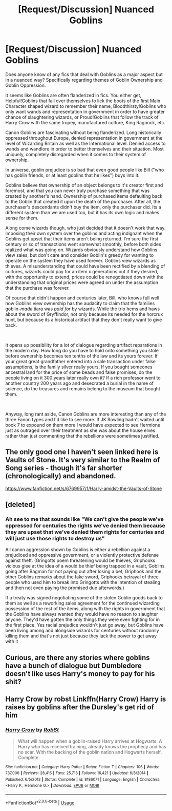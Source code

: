 #+TITLE: [Request/Discussion] Nuanced Goblins

* [Request/Discussion] Nuanced Goblins
:PROPERTIES:
:Author: Kingsonne
:Score: 5
:DateUnix: 1594774919.0
:DateShort: 2020-Jul-15
:FlairText: Request/Discussion
:END:
Does anyone know of any fics that deal with Goblins as a major aspect but in a nuanced way? Specifically regarding themes of Goblin Ownership and Goblin Oppression.

It seems like Goblins are often flanderized in fics. You either get, Helpful!Goblins that fall over themselves to lick the boots of the first Main Character shaped wizard to remember their name, Bloodthirsty!Goblins who only want wands and representation in government in order to have greater chance of slaughtering wizards, or Proud!Goblins that follow the track of Harry Crow with the same tropey, manufactured culture, King Ragnock, etc.

Canon Goblins are fascinating without being flanderized. Long historically oppressed throughout Europe, denied representation in government at the level of Wizarding Britain as well as the International level. Denied access to wands and wandlore in order to better themselves and their situation. Most uniquely, completely disregarded when it comes to their system of ownership.

In universe, goblin prejudice is so bad that even good people like Bill ("who has goblin friends, or at least goblins that he likes") buys into it.

Goblins believe that ownership of an object belongs to it's creator first and foremost, and that you can never truly purchase something that was created by another's hand. Ownership of purchased items defaulting back to the Goblin that created it upon the death of the purchaser. After all, the purchaser's descendants didn't buy the item, only the purchaser did. Its a different system than we are used too, but it has its own logic and makes sense for them.

Along come wizards though, who just decided that it doesn't work that way. Imposing their own system over the goblins and acting indignant when the Goblins get upset that their items aren't being returned. I'm sure the first century or so of transactions went somewhat smoothly, before both sides realized what was going on. Wizards obviously understand how Goblins view sales, but don't care and consider Goblin's greedy for wanting to operate on the system they have used forever. Goblins view wizards as thieves. A misunderstanding that could have been rectified by a blending of cultures, wizards could pay for an item x generations out if they desired, with the opportunity to extend, prices could be renegotiated down with the understanding that original prices were agreed on under the assumption that the purchase was forever.

Of course that didn't happen and centuries later, Bill, who knows full well how Goblins view ownership has the audacity to claim that the families goblin-/made/ tiara was /paid for/ by wizards. While the trio hems and haws about the sword of Gryffindor, not only because its needed for the horcrux hunt, but because its a historical artifact that they don't really want to give back.

​

It opens up possibility for a lot of dialogue regarding artifact reparations in the modern day. How long do you have to hold onto something you stole before ownership becomes ten tenths of the law and its yours forever. If your great great grandfather entered into a sale transaction under false assumptions, is the family silver really yours. If you bought someones ancestral land for the price of some beads and false promises, do the people living on it 300 years later really own it? If a rich professor went to another country 200 years ago and desecrated a burial in the name of science, do the treasures and remains belong to the museum that bought them.

​

Anyway, long rant aside, Canon Goblins are more interesting than any of the three Fanon types and I'd like to see more. If JK Rowling hadn't waited until book 7 to expound on them more I would have expected to see Hermione just as outraged over their treatment as she was about the house elves rather than just commenting that the rebellions were sometimes justified.


** The only good one I haven't seen linked here is Vaults of Stone. It's very similar to the Realm of Song series - though it's far shorter (chronologically) and abandoned.

[[https://www.fanfiction.net/s/6769957/1/Harry-amidst-the-Vaults-of-Stone]]
:PROPERTIES:
:Author: Avalon1632
:Score: 1
:DateUnix: 1594801722.0
:DateShort: 2020-Jul-15
:END:


** [deleted]
:PROPERTIES:
:Score: 1
:DateUnix: 1594829661.0
:DateShort: 2020-Jul-15
:END:

*** Ah see to me that sounds like "We can't give the people we've oppressed for centuries the rights we've denied them because they are upset that we've denied them rights for centuries and will just use those rights to destroy us"

All canon aggression shown by Goblins is either a rebellion against a prejudiced and oppressive government, or a violently protective defense against theft. (Gringotts poem threatening would be thieves, Griphooks vicious glee at the idea of a would be thief being trapped in a vault, Goblins going after Bagman for not paying out after losing a bet, Griphook and the other Goblins remarks about the fake sword, Griphooks betrayal of three people who used him to break into Gringotts with the intention of stealing and then not even paying the promised due afterwords.)

If a treaty was signed negotiating some of the stolen Goblin goods back to them as well as a reworking sales agreement for the continued wizarding possession of the rest of the items, along with the rights in government that the Goblins have always wanted they would have no reason to slaughter anyone. They'd have gotten the only things they were even fighting for in the first place. Yes racial prejudice wouldn't just go away, but Goblins have been living among and alongside wizards for centuries without randomly killing them and that's not just because they lack the power to get away with it
:PROPERTIES:
:Author: Kingsonne
:Score: 0
:DateUnix: 1594836697.0
:DateShort: 2020-Jul-15
:END:


** Curious, are there any stories where goblins have a bunch of dialogue but Dumbledore doesn't like uses Harry's money to pay for his shit?
:PROPERTIES:
:Author: Jon_Riptide
:Score: 1
:DateUnix: 1594775319.0
:DateShort: 2020-Jul-15
:END:


** Harry Crow by robst Linkffn(Harry Crow) Harry is raises by goblins after the Dursley's get rid of him
:PROPERTIES:
:Author: thompha3
:Score: -1
:DateUnix: 1594792580.0
:DateShort: 2020-Jul-15
:END:

*** [[https://www.fanfiction.net/s/8186071/1/][*/Harry Crow/*]] by [[https://www.fanfiction.net/u/1451358/RobSt][/RobSt/]]

#+begin_quote
  What will happen when a goblin-raised Harry arrives at Hogwarts. A Harry who has received training, already knows the prophecy and has no scar. With the backing of the goblin nation and Hogwarts herself. Complete.
#+end_quote

^{/Site/:} ^{fanfiction.net} ^{*|*} ^{/Category/:} ^{Harry} ^{Potter} ^{*|*} ^{/Rated/:} ^{Fiction} ^{T} ^{*|*} ^{/Chapters/:} ^{106} ^{*|*} ^{/Words/:} ^{737,006} ^{*|*} ^{/Reviews/:} ^{28,415} ^{*|*} ^{/Favs/:} ^{25,718} ^{*|*} ^{/Follows/:} ^{16,421} ^{*|*} ^{/Updated/:} ^{6/8/2014} ^{*|*} ^{/Published/:} ^{6/5/2012} ^{*|*} ^{/Status/:} ^{Complete} ^{*|*} ^{/id/:} ^{8186071} ^{*|*} ^{/Language/:} ^{English} ^{*|*} ^{/Characters/:} ^{<Harry} ^{P.,} ^{Hermione} ^{G.>} ^{*|*} ^{/Download/:} ^{[[http://www.ff2ebook.com/old/ffn-bot/index.php?id=8186071&source=ff&filetype=epub][EPUB]]} ^{or} ^{[[http://www.ff2ebook.com/old/ffn-bot/index.php?id=8186071&source=ff&filetype=mobi][MOBI]]}

--------------

*FanfictionBot*^{2.0.0-beta} | [[https://github.com/tusing/reddit-ffn-bot/wiki/Usage][Usage]]
:PROPERTIES:
:Author: FanfictionBot
:Score: 2
:DateUnix: 1594792604.0
:DateShort: 2020-Jul-15
:END:
